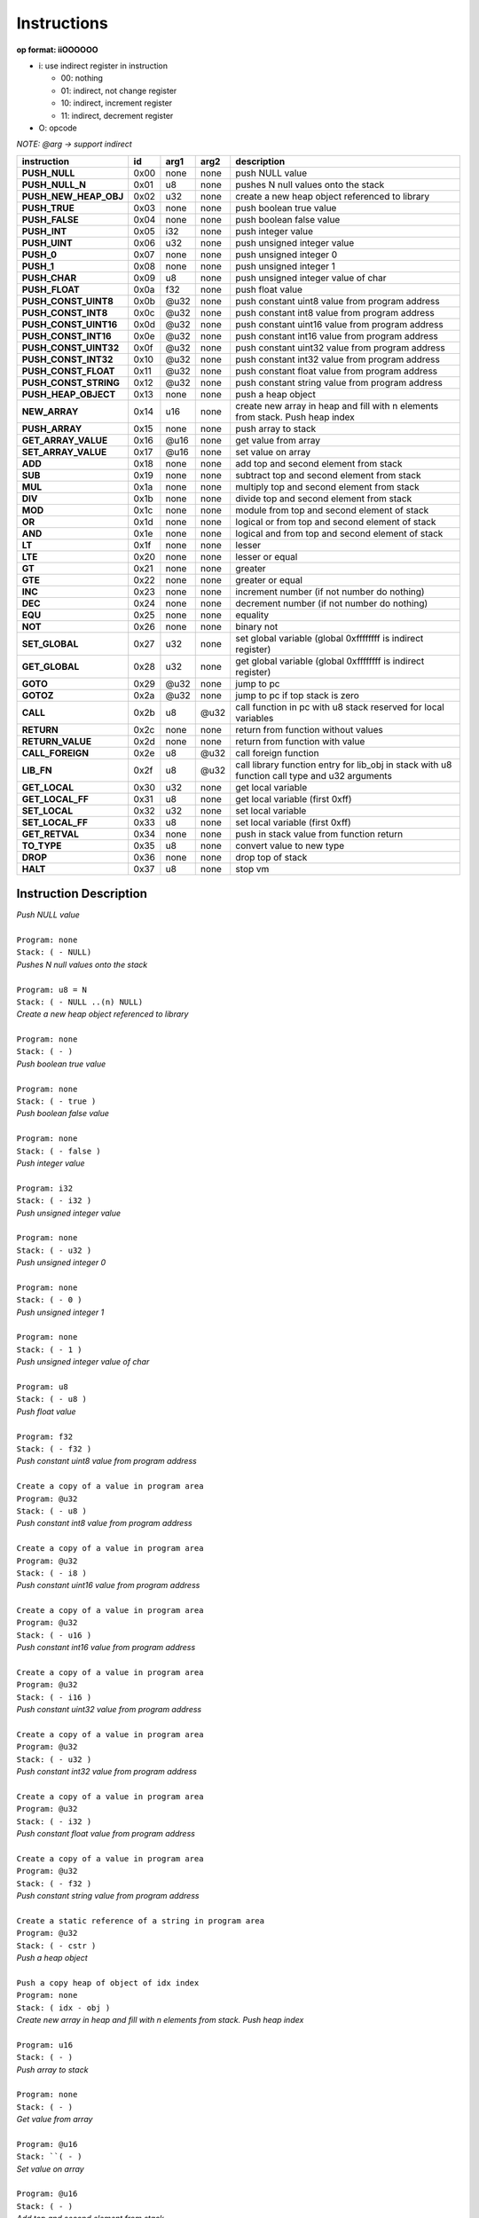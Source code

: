 .. meta::
   :description: Generic Stack VM for Scripting Languages.
   :twitter:description: Generic Stack VM for Scripting Languages.

Instructions
============
   
**op format: iiOOOOOO**

* i: use indirect register in instruction

  * 00: nothing
  * 01: indirect, not change register
  * 10: indirect, increment register
  * 11: indirect, decrement register
  
* O: opcode

*NOTE: @arg -> support indirect*

+----------------------+------+-------+--------+-----------------------------------------------------------------------------------------------+
|     instruction      |  id  |  arg1 |  arg2  | description                                                                                   |
+======================+======+=======+========+===============================================================================================+
|**PUSH_NULL**         | 0x00 | none  | none   | push NULL value                                                                               |
+----------------------+------+-------+--------+-----------------------------------------------------------------------------------------------+
|**PUSH_NULL_N**       | 0x01 |   u8  | none   | pushes N null values onto the stack                                                           |
+----------------------+------+-------+--------+-----------------------------------------------------------------------------------------------+
|**PUSH_NEW_HEAP_OBJ** | 0x02 |  u32  | none   | create a new heap object referenced to library                                                |
+----------------------+------+-------+--------+-----------------------------------------------------------------------------------------------+
|**PUSH_TRUE**         | 0x03 | none  | none   | push boolean true value                                                                       |
+----------------------+------+-------+--------+-----------------------------------------------------------------------------------------------+
|**PUSH_FALSE**        | 0x04 | none  | none   | push boolean false value                                                                      |
+----------------------+------+-------+--------+-----------------------------------------------------------------------------------------------+
|**PUSH_INT**          | 0x05 |  i32  | none   | push integer value                                                                            |
+----------------------+------+-------+--------+-----------------------------------------------------------------------------------------------+
|**PUSH_UINT**         | 0x06 |  u32  | none   | push unsigned integer value                                                                   |
+----------------------+------+-------+--------+-----------------------------------------------------------------------------------------------+
|**PUSH_0**            | 0x07 | none  | none   | push unsigned integer 0                                                                       |
+----------------------+------+-------+--------+-----------------------------------------------------------------------------------------------+
|**PUSH_1**            | 0x08 | none  | none   | push unsigned integer 1                                                                       |
+----------------------+------+-------+--------+-----------------------------------------------------------------------------------------------+
|**PUSH_CHAR**         | 0x09 |   u8  | none   | push unsigned integer value of char                                                           |
+----------------------+------+-------+--------+-----------------------------------------------------------------------------------------------+
|**PUSH_FLOAT**        | 0x0a |  f32  | none   | push float value                                                                              |
+----------------------+------+-------+--------+-----------------------------------------------------------------------------------------------+
|**PUSH_CONST_UINT8**  | 0x0b | @u32  | none   | push constant uint8 value from program address                                                |
+----------------------+------+-------+--------+-----------------------------------------------------------------------------------------------+
|**PUSH_CONST_INT8**   | 0x0c | @u32  | none   | push constant int8 value from program address                                                 |
+----------------------+------+-------+--------+-----------------------------------------------------------------------------------------------+
|**PUSH_CONST_UINT16** | 0x0d | @u32  | none   | push constant uint16 value from program address                                               |
+----------------------+------+-------+--------+-----------------------------------------------------------------------------------------------+
|**PUSH_CONST_INT16**  | 0x0e | @u32  | none   | push constant int16 value from program address                                                |
+----------------------+------+-------+--------+-----------------------------------------------------------------------------------------------+
|**PUSH_CONST_UINT32** | 0x0f | @u32  | none   | push constant uint32 value from program address                                               |
+----------------------+------+-------+--------+-----------------------------------------------------------------------------------------------+
|**PUSH_CONST_INT32**  | 0x10 | @u32  | none   | push constant int32 value from program address                                                |
+----------------------+------+-------+--------+-----------------------------------------------------------------------------------------------+
|**PUSH_CONST_FLOAT**  | 0x11 | @u32  | none   | push constant float value from program address                                                |
+----------------------+------+-------+--------+-----------------------------------------------------------------------------------------------+
|**PUSH_CONST_STRING** | 0x12 | @u32  | none   | push constant string value from program address                                               |
+----------------------+------+-------+--------+-----------------------------------------------------------------------------------------------+
|**PUSH_HEAP_OBJECT**  | 0x13 | none  | none   | push a heap object                                                                            |
+----------------------+------+-------+--------+-----------------------------------------------------------------------------------------------+
|**NEW_ARRAY**         | 0x14 |  u16  | none   | create new array in heap and fill with n elements from stack. Push heap index                 |
+----------------------+------+-------+--------+-----------------------------------------------------------------------------------------------+
|**PUSH_ARRAY**        | 0x15 | none  | none   | push array to stack                                                                           |
+----------------------+------+-------+--------+-----------------------------------------------------------------------------------------------+
|**GET_ARRAY_VALUE**   | 0x16 | @u16  | none   | get value from array                                                                          |
+----------------------+------+-------+--------+-----------------------------------------------------------------------------------------------+
|**SET_ARRAY_VALUE**   | 0x17 | @u16  | none   | set value on array                                                                            |
+----------------------+------+-------+--------+-----------------------------------------------------------------------------------------------+
|**ADD**               | 0x18 | none  | none   | add top and second element from stack                                                         |
+----------------------+------+-------+--------+-----------------------------------------------------------------------------------------------+
|**SUB**               | 0x19 | none  | none   | subtract top and second element from stack                                                    |
+----------------------+------+-------+--------+-----------------------------------------------------------------------------------------------+
|**MUL**               | 0x1a | none  | none   | multiply top and second element from stack                                                    |
+----------------------+------+-------+--------+-----------------------------------------------------------------------------------------------+
|**DIV**               | 0x1b | none  | none   | divide top and second element from stack                                                      |
+----------------------+------+-------+--------+-----------------------------------------------------------------------------------------------+
|**MOD**               | 0x1c | none  | none   | module from top and second element of stack                                                   |
+----------------------+------+-------+--------+-----------------------------------------------------------------------------------------------+
|**OR**                | 0x1d | none  | none   | logical or from top and second element of stack                                               |
+----------------------+------+-------+--------+-----------------------------------------------------------------------------------------------+
|**AND**               | 0x1e | none  | none   | logical and from top and second element of stack                                              |
+----------------------+------+-------+--------+-----------------------------------------------------------------------------------------------+ 
|**LT**                | 0x1f | none  | none   | lesser                                                                                        |
+----------------------+------+-------+--------+-----------------------------------------------------------------------------------------------+
|**LTE**               | 0x20 | none  | none   | lesser or equal                                                                               |
+----------------------+------+-------+--------+-----------------------------------------------------------------------------------------------+
|**GT**                | 0x21 | none  | none   | greater                                                                                       |
+----------------------+------+-------+--------+-----------------------------------------------------------------------------------------------+
|**GTE**               | 0x22 | none  | none   | greater or equal                                                                              |
+----------------------+------+-------+--------+-----------------------------------------------------------------------------------------------+
|**INC**               | 0x23 | none  | none   | increment number (if not number do nothing)                                                   |
+----------------------+------+-------+--------+-----------------------------------------------------------------------------------------------+
|**DEC**               | 0x24 | none  | none   | decrement number (if not number do nothing)                                                   |
+----------------------+------+-------+--------+-----------------------------------------------------------------------------------------------+
|**EQU**               | 0x25 | none  | none   | equality                                                                                      |
+----------------------+------+-------+--------+-----------------------------------------------------------------------------------------------+
|**NOT**               | 0x26 | none  | none   | binary not                                                                                    |
+----------------------+------+-------+--------+-----------------------------------------------------------------------------------------------+
|**SET_GLOBAL**        | 0x27 |  u32  | none   | set global variable (global 0xffffffff is indirect register)                                  |
+----------------------+------+-------+--------+-----------------------------------------------------------------------------------------------+
|**GET_GLOBAL**        | 0x28 |  u32  | none   | get global variable (global 0xffffffff is indirect register)                                  |
+----------------------+------+-------+--------+-----------------------------------------------------------------------------------------------+
|**GOTO**              | 0x29 | @u32  | none   | jump to pc                                                                                    |
+----------------------+------+-------+--------+-----------------------------------------------------------------------------------------------+
|**GOTOZ**             | 0x2a | @u32  | none   | jump to pc if top stack is zero                                                               |
+----------------------+------+-------+--------+-----------------------------------------------------------------------------------------------+
|**CALL**              | 0x2b |   u8  |  @u32  | call function in pc with u8 stack reserved for local variables                                |
+----------------------+------+-------+--------+-----------------------------------------------------------------------------------------------+
|**RETURN**            | 0x2c | none  | none   | return from function without values                                                           |
+----------------------+------+-------+--------+-----------------------------------------------------------------------------------------------+
|**RETURN_VALUE**      | 0x2d | none  | none   | return from function with value                                                               |
+----------------------+------+-------+--------+-----------------------------------------------------------------------------------------------+
|**CALL_FOREIGN**      | 0x2e |   u8  |  @u32  | call foreign function                                                                         |
+----------------------+------+-------+--------+-----------------------------------------------------------------------------------------------+
|**LIB_FN**            | 0x2f |   u8  |  @u32  | call library function entry for lib_obj in stack with u8 function call type and u32 arguments |
+----------------------+------+-------+--------+-----------------------------------------------------------------------------------------------+
|**GET_LOCAL**         | 0x30 |  u32  | none   | get local variable                                                                            |
+----------------------+------+-------+--------+-----------------------------------------------------------------------------------------------+ 
|**GET_LOCAL_FF**      | 0x31 |   u8  | none   | get local variable (first 0xff)                                                               |
+----------------------+------+-------+--------+-----------------------------------------------------------------------------------------------+
|**SET_LOCAL**         | 0x32 |  u32  | none   | set local variable                                                                            |
+----------------------+------+-------+--------+-----------------------------------------------------------------------------------------------+
|**SET_LOCAL_FF**      | 0x33 |   u8  | none   | set local variable (first 0xff)                                                               |
+----------------------+------+-------+--------+-----------------------------------------------------------------------------------------------+
|**GET_RETVAL**        | 0x34 | none  | none   | push in stack value from function return                                                      |
+----------------------+------+-------+--------+-----------------------------------------------------------------------------------------------+
|**TO_TYPE**           | 0x35 |   u8  | none   | convert value to new type                                                                     |
+----------------------+------+-------+--------+-----------------------------------------------------------------------------------------------+
|**DROP**              | 0x36 | none  | none   | drop top of stack                                                                             |
+----------------------+------+-------+--------+-----------------------------------------------------------------------------------------------+
|**HALT**              | 0x37 |   u8  | none   | stop vm                                                                                       |
+----------------------+------+-------+--------+-----------------------------------------------------------------------------------------------+

Instruction Description
-----------------------

.. describe:: PUSH_NULL

| *Push NULL value*
|
| ``Program: none``
| ``Stack: ( - NULL)``


.. describe:: PUSH_NULL_N

| *Pushes N null values onto the stack*
|
| ``Program: u8 = N``
| ``Stack: ( - NULL ..(n) NULL)``
 
.. describe:: PUSH_NEW_HEAP_OBJ

| *Create a new heap object referenced to library*
|
| ``Program: none``
| ``Stack: ( - )``
 
.. describe:: PUSH_TRUE

| *Push boolean true value*
|
| ``Program: none``
| ``Stack: ( - true )``

.. describe:: PUSH_FALSE

| *Push boolean false value*
|
| ``Program: none``
| ``Stack: ( - false )``
 
.. describe:: PUSH_INT 

| *Push integer value*
|
| ``Program: i32``
| ``Stack: ( - i32 )``

.. describe:: PUSH_UINT

| *Push unsigned integer value*
|
| ``Program: none``
| ``Stack: ( - u32 )``
 
.. describe:: PUSH_0

| *Push unsigned integer 0*
|
| ``Program: none``
| ``Stack: ( - 0 )``

.. describe:: PUSH_1

| *Push unsigned integer 1*
|
| ``Program: none``
| ``Stack: ( - 1 )``

.. describe:: PUSH_CHAR

| *Push unsigned integer value of char*
|
| ``Program: u8``
| ``Stack: ( - u8 )``

.. describe:: PUSH_FLOAT

| *Push float value*
|
| ``Program: f32``
| ``Stack: ( - f32 )``

.. describe:: PUSH_CONST_UINT8

| *Push constant uint8 value from program address*
|
| ``Create a copy of a value in program area``
| ``Program: @u32``
| ``Stack: ( - u8 )``

.. describe:: PUSH_CONST_INT8

| *Push constant int8 value from program address*
|
| ``Create a copy of a value in program area``
| ``Program: @u32``
| ``Stack: ( - i8 )``

.. describe:: PUSH_CONST_UINT16

| *Push constant uint16 value from program address*
|
| ``Create a copy of a value in program area``
| ``Program: @u32``
| ``Stack: ( - u16 )``

.. describe:: PUSH_CONST_INT16

| *Push constant int16 value from program address*
|
| ``Create a copy of a value in program area``
| ``Program: @u32``
| ``Stack: ( - i16 )``

.. describe:: PUSH_CONST_UINT32

| *Push constant uint32 value from program address*
|
| ``Create a copy of a value in program area``
| ``Program: @u32``
| ``Stack: ( - u32 )``

.. describe:: PUSH_CONST_INT32

| *Push constant int32 value from program address*
|
| ``Create a copy of a value in program area``
| ``Program: @u32``
| ``Stack: ( - i32 )``

.. describe:: PUSH_CONST_FLOAT

| *Push constant float value from program address*
|
| ``Create a copy of a value in program area``
| ``Program: @u32``
| ``Stack: ( - f32 )``

.. describe:: PUSH_CONST_STRING

| *Push constant string value from program address*
|
| ``Create a static reference of a string in program area``
| ``Program: @u32``
| ``Stack: ( - cstr )``

.. describe:: PUSH_HEAP_OBJECT

| *Push a heap object*
|
| ``Push a copy heap of object of idx index``
| ``Program: none``
| ``Stack: ( idx - obj )``

.. describe:: NEW_ARRAY

| *Create new array in heap and fill with n elements from stack. Push heap index*
|
| ``Program: u16``
| ``Stack: ( - )``

.. describe:: PUSH_ARRAY

| *Push array to stack*
|
| ``Program: none``
| ``Stack: ( - )``

.. describe:: GET_ARRAY_VALUE

| *Get value from array*
|
| ``Program: @u16``
| ``Stack: ``( - )``

.. describe:: SET_ARRAY_VALUE

| *Set value on array*
|
| ``Program: @u16``
| ``Stack: ( - )``

.. describe:: ADD

| *Add top and second element from stack*
|
| ``Program: none``
| ``Stack: ( - )``

.. describe:: SUB

| *Subtract top and second element from stack*
|
| ``Program: none``
| ``Stack: ( - )``

.. describe:: MUL

| *Multiply top and second element from stack*
|
| ``Program: none``
| ``Stack: ( - )``

.. describe:: DIV

| *Divide top and second element from stack*
|
| ``Program: none``
| ``Stack: ( - )``

.. describe:: MOD

| *Module from top and second element of stack*
|
| ``Program: none``
| ``Stack: ( - )``

.. describe:: OR

| *Logical OR from top and second element of stack*
|
| ``Program: none``
| ``Stack: ( - )``

.. describe:: AND

| *Logical AND from top and second element of stack*
|
| ``Program: none``
| ``Stack: ( - )``

.. describe:: LT

| *Lesser*
|
| ``Program: none``
| ``Stack: ( - )``

.. describe:: LTE

| *Lesser or equal*
|
| ``Program: none``
| ``Stack: ( - )``

.. describe:: GT

| *Greater*
|
| ``Program: none``
| ``Stack: ( - )``

.. describe:: GTE

| *Greater or equal*
|
| ``Program: none``
| ``Stack: ( - )``

.. describe:: INC

| *Increment*
|
| ``Program: none``
| ``Stack: ( - )``

.. describe:: DEC

| *Decrement*
|
| ``Program: none``
| ``Stack: ( - )``

.. describe:: EQU

| *Equality*
|
| ``Program: none``
| ``Stack: ( - )``

.. describe:: NOT

| *Binary negation*
|
| ``Program: none``
| ``Stack: ( - )``

.. describe:: SET_GLOBAL

| *Set global variable*
|
| ``Program: u32``
| ``Stack: ( - )``

.. describe:: GET_GLOBAL

| *Get global variable*
|
| ``Program: u32``
| ``Stack: ( - )``

.. describe:: GOTO

| *Jump*
|
| ``Program: @u32``
| ``Stack: ( - )``

.. describe:: GOTOZ

| *Jump if top stack is zero*
|
| ``Program: @u32``
| ``Stack: ( - )``

.. describe:: CALL

| *Call function*
|
| ``Program: u8 @u32``
| ``Stack: ( - )``

.. describe:: RETURN

| *Return from function without values*
|
| ``Program: none``
| ``Stack: ( - )``

.. describe:: RETURN_VALUE

| *Return from function with value*
|
| ``Program: none``
| ``Stack: ( - )``

.. describe:: CALL_FOREIGN

| *Call foreign function*
|
| ``Program: u8 @u32``
| ``Stack: ( - )``

.. describe:: LIB_FN

| *Call library function*
|
| ``Program: u8 @u32``
| ``Stack: ( - )``

.. describe:: GET_LOCAL

| *Get local variable*
|
| ``Program: u32``
| ``Stack: ( - )``

.. describe:: GET_LOCAL_FF

| *Get local variable (first 255)*
|
| ``Program: u8``
| ``Stack: ( - )``

.. describe:: SET_LOCAL

| *Set local variable*
|
| ``Program: u32``
| ``Stack: ( - )``

.. describe:: SET_LOCAL_FF

| *Set local variable (first 255)*
|
| ``Program: u8``
| ``Stack: ( - )``

.. describe:: GET_RETVAL

| *Push in stack value from function return*
|
| ``Program: none``
| ``Stack: ( - )``

.. describe:: TO_TYPE

| *Convert value to new type*
|
| ``Program: u8``
| ``Stack: ( - )``

.. describe:: DROP

| *Drop top of stack*
|
| ``Program: none``
| ``Stack: ( - )``

.. describe:: HALT

| *Stop VM*
|
| ``Program: none``
| ``Stack: ( - )``
